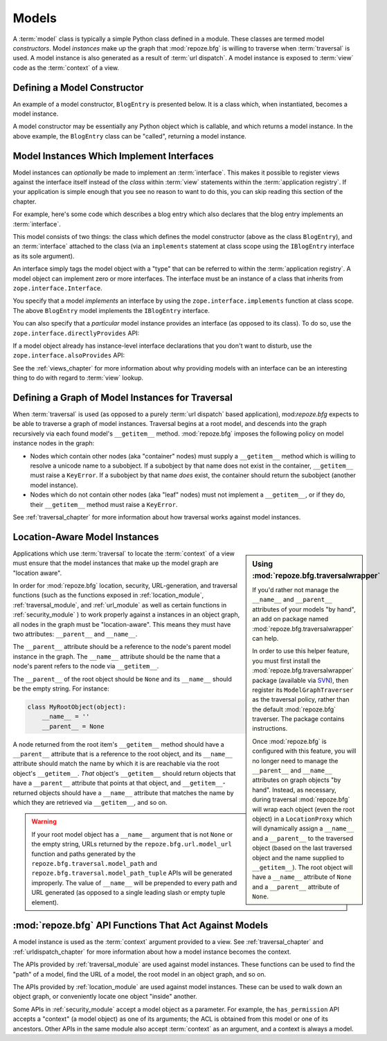 Models
======

A :term:`model` class is typically a simple Python class defined in a
module.  These classes are termed model *constructors*.  Model
*instances* make up the graph that :mod:`repoze.bfg` is willing to
traverse when :term:`traversal` is used.  A model instance is also
generated as a result of :term:`url dispatch`.  A model instance is
exposed to :term:`view` code as the :term:`context` of a view.

Defining a Model Constructor
----------------------------

An example of a model constructor, ``BlogEntry`` is presented below.
It is a class which, when instantiated, becomes a model instance.

.. code-block:: python
   :linenos:

   import datetime

   class BlogEntry(object):
       def __init__(self, title, body, author):
           self.title = title
           self.body =  body
           self.author = author
           self.created = datetime.datetime.now()

A model constructor may be essentially any Python object which is
callable, and which returns a model instance.  In the above example,
the ``BlogEntry`` class can be "called", returning a model instance.

Model Instances Which Implement Interfaces
------------------------------------------

Model instances can *optionally* be made to implement an
:term:`interface`.  This makes it possible to register views against
the interface itself instead of the *class* within :term:`view`
statements within the :term:`application registry`.  If your
application is simple enough that you see no reason to want to do
this, you can skip reading this section of the chapter.

For example, here's some code which describes a blog entry which also
declares that the blog entry implements an :term:`interface`.

.. code-block:: python
   :linenos:

   import datetime
   from zope.interface import implements
   from zope.interface import Interface

   class IBlogEntry(Interface):
       pass

   class BlogEntry(object):
       implements(IBlogEntry)
       def __init__(self, title, body, author):
           self.title = title
           self.body =  body
           self.author = author
           self.created = datetime.datetime.now()

This model consists of two things: the class which defines the model
constructor (above as the class ``BlogEntry``), and an
:term:`interface` attached to the class (via an ``implements``
statement at class scope using the ``IBlogEntry`` interface as its
sole argument).

An interface simply tags the model object with a "type" that can be
referred to within the :term:`application registry`.  A model object
can implement zero or more interfaces.  The interface must be an
instance of a class that inherits from ``zope.interface.Interface``.

You specify that a model *implements* an interface by using the
``zope.interface.implements`` function at class scope.  The above
``BlogEntry`` model implements the ``IBlogEntry`` interface.

You can also specify that a *particular* model instance provides an
interface (as opposed to its class).  To do so, use the
``zope.interface.directlyProvides`` API:

.. code-block:: python
   :linenos:

   from zope.interface import directlyProvides
   from zope.interface import Interface

   class IBlogEntry(Interface):
       pass

   class BlogEntry(object):
       def __init__(self, title, body, author):
           self.title = title
           self.body =  body
           self.author = author
           self.created = datetime.datetime.now()

   entry = BlogEntry()
   directlyProvides(IBlogEntry, entry)

If a model object already has instance-level interface declarations
that you don't want to disturb, use the
``zope.interface.alsoProvides`` API:

.. code-block:: python
   :linenos:

   from zope.interface import alsoProvides
   from zope.interface import directlyProvides
   from zope.interface import Interface

   class IBlogEntry1(Interface):
       pass

   class IBlogEntry2(Interface):
       pass

   class BlogEntry(object):
       def __init__(self, title, body, author):
           self.title = title
           self.body =  body
           self.author = author
           self.created = datetime.datetime.now()

   entry = BlogEntry()
   directlyProvides(IBlogEntry1, entry)
   alsoProvides(IBlogEntry2, entry)

See the :ref:`views_chapter` for more information about why providing
models with an interface can be an interesting thing to do with regard
to :term:`view` lookup.

Defining a Graph of Model Instances for Traversal
-------------------------------------------------

When :term:`traversal` is used (as opposed to a purely :term:`url
dispatch` based application), mod:`repoze.bfg` expects to be able to
traverse a graph of model instances.  Traversal begins at a root
model, and descends into the graph recursively via each found model's
``__getitem__`` method.  :mod:`repoze.bfg` imposes the following
policy on model instance nodes in the graph:

- Nodes which contain other nodes (aka "container" nodes) must supply
  a ``__getitem__`` method which is willing to resolve a unicode name
  to a subobject.  If a subobject by that name does not exist in the
  container, ``__getitem__`` must raise a ``KeyError``.  If a
  subobject by that name *does* exist, the container should return the
  subobject (another model instance).

- Nodes which do not contain other nodes (aka "leaf" nodes) must not
  implement a ``__getitem__``, or if they do, their ``__getitem__``
  method must raise a ``KeyError``.

See :ref:`traversal_chapter` for more information about how traversal
works against model instances.

.. _location_aware:

Location-Aware Model Instances
------------------------------

.. sidebar::  Using :mod:`repoze.bfg.traversalwrapper`

  If you'd rather not manage the ``__name__`` and ``__parent__``
  attributes of your models "by hand", an add on package named
  :mod:`repoze.bfg.traversalwrapper` can help.

  In order to use this helper feature, you must first install the
  :mod:`repoze.bfg.traversalwrapper` package (available via `SVN
  <http://svn.repoze.org/repoze.bfg.traversalwrapper>`_), then
  register its ``ModelGraphTraverser`` as the traversal policy, rather
  than the default :mod:`repoze.bfg` traverser. The package contains
  instructions.

  Once :mod:`repoze.bfg` is configured with this feature, you will no
  longer need to manage the ``__parent__`` and ``__name__`` attributes
  on graph objects "by hand".  Instead, as necessary, during traversal
  :mod:`repoze.bfg` will wrap each object (even the root object) in a
  ``LocationProxy`` which will dynamically assign a ``__name__`` and a
  ``__parent__`` to the traversed object (based on the last traversed
  object and the name supplied to ``__getitem__``).  The root object
  will have a ``__name__`` attribute of ``None`` and a ``__parent__``
  attribute of ``None``.

Applications which use :term:`traversal` to locate the :term:`context`
of a view must ensure that the model instances that make up the model
graph are "location aware".

In order for :mod:`repoze.bfg` location, security, URL-generation, and
traversal functions (such as the functions exposed in
:ref:`location_module`, :ref:`traversal_module`, and :ref:`url_module`
as well as certain functions in :ref:`security_module` ) to work
properly against a instances in an object graph, all nodes in the
graph must be "location-aware".  This means they must have two
attributes: ``__parent__`` and ``__name__``.

The ``__parent__`` attribute should be a reference to the node's
parent model instance in the graph.  The ``__name__`` attribute should
be the name that a node's parent refers to the node via
``__getitem__``.

The ``__parent__`` of the root object should be ``None`` and its
``__name__`` should be the empty string.  For instance:

.. code-block:: python

   class MyRootObject(object):
       __name__ = ''
       __parent__ = None

A node returned from the root item's ``__getitem__`` method should
have a ``__parent__`` attribute that is a reference to the root
object, and its ``__name__`` attribute should match the name by which
it is are reachable via the root object's ``__getitem__``.  *That*
object's ``__getitem__`` should return objects that have a
``__parent__`` attribute that points at that object, and
``__getitem__``-returned objects should have a ``__name__`` attribute
that matches the name by which they are retrieved via ``__getitem__``,
and so on.

.. warning:: If your root model object has a ``__name__`` argument
   that is not ``None`` or the empty string, URLs returned by the
   ``repoze.bfg.url.model_url`` function and paths generated by the
   ``repoze.bfg.traversal.model_path`` and
   ``repoze.bfg.traversal.model_path_tuple`` APIs will be generated
   improperly.  The value of ``__name__`` will be prepended to every
   path and URL generated (as opposed to a single leading slash or
   empty tuple element).


:mod:`repoze.bfg` API Functions That Act Against Models
-------------------------------------------------------

A model instance is used as the :term:`context` argument provided to a
view.  See :ref:`traversal_chapter` and :ref:`urldispatch_chapter` for
more information about how a model instance becomes the context.

The APIs provided by :ref:`traversal_module` are used against model
instances.  These functions can be used to find the "path" of a model,
find the URL of a model, the root model in an object graph, and so on.

The APIs provided by :ref:`location_module` are used against model
instances.  These can be used to walk down an object graph, or
conveniently locate one object "inside" another.

Some APIs in :ref:`security_module` accept a model object as a
parameter.  For example, the ``has_permission`` API accepts a
"context" (a model object) as one of its arguments; the ACL is
obtained from this model or one of its ancestors.  Other APIs in the
same module also accept :term:`context` as an argument, and a context
is always a model.
